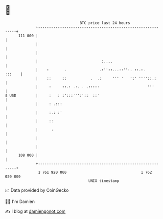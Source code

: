 * 👋

#+begin_example
                                     BTC price last 24 hours                    
                 +------------------------------------------------------------+ 
         111 000 |                                                            | 
                 |                                                            | 
                 |                                                            | 
                 |                             :....                          | 
                 |    :       .               .:''::...::'':. ::.:.    :::    | 
                 |    ::     ::           .  .:     ''' '   ':' ''''::.:      | 
                 |     :     ::.: .:. . .:::::                      '''       | 
   $ USD         |     :   : :':::''':'::  ::'                                | 
                 |     : .:::                                                 | 
                 |     :.: :'                                                 | 
                 |     ::                                                     | 
                 |      :                                                     | 
                 |                                                            | 
                 |                                                            | 
         108 000 |                                                            | 
                 +------------------------------------------------------------+ 
                  1 761 920 000                                  1 762 020 000  
                                         UNIX timestamp                         
#+end_example
📈 Data provided by CoinGecko

🧑‍💻 I'm Damien

✍️ I blog at [[https://www.damiengonot.com][damiengonot.com]]
